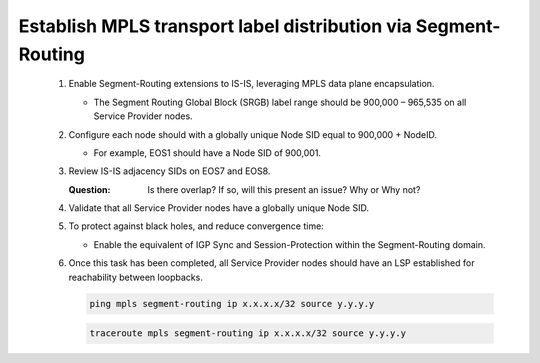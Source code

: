 Establish MPLS transport label distribution via Segment-Routing
=========================================================================

   .. image:: ../../images/ratd_ring_images/ratd_ring_isis_sr.png
      :align: center

   #. Enable Segment-Routing extensions to IS-IS, leveraging MPLS data plane encapsulation.
      
      - The Segment Routing Global Block (SRGB) label range should be 900,000 – 965,535 on all Service Provider nodes.
   
   #. Configure each node should with a globally unique Node SID equal to 900,000 + NodeID.
 
      - For example, EOS1 should have a Node SID of 900,001.
   
   #. Review IS-IS adjacency SIDs on EOS7 and EOS8.
 
      :Question:
         Is there overlap? If so, will this present an issue? Why or Why not?
   
   #. Validate that all Service Provider nodes have a globally unique Node SID.
   
   #. To protect against black holes, and reduce convergence time:
 
      - Enable the equivalent of IGP Sync and Session-Protection within the Segment-Routing domain.
   
   #. Once this task has been completed, all Service Provider nodes should have an LSP established for reachability between loopbacks.

      .. code-block:: text

         ping mpls segment-routing ip x.x.x.x/32 source y.y.y.y

      .. code-block:: text

         traceroute mpls segment-routing ip x.x.x.x/32 source y.y.y.y